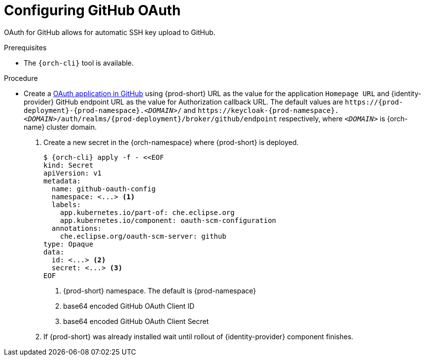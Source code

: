 // Module included in the following assemblies:
//
// Configuring GitHub OAuth


[id="configuring-github-oauth_{context}"]
= Configuring GitHub OAuth

OAuth for GitHub allows for automatic SSH key upload to GitHub.

.Prerequisites

* The `{orch-cli}` tool is available.

.Procedure

* Create a link:https://developer.github.com/apps/building-oauth-apps/creating-an-oauth-app[OAuth application in GitHub] using {prod-short} URL as the value for the application `Homepage URL` and {identity-provider} GitHub endpoint URL as the value for Authorization callback URL. The default values are `++https://++{prod-deployment}-{prod-namespace}.__<DOMAIN>__/` and `++https://++keycloak-{prod-namespace}.__<DOMAIN>__/auth/realms/{prod-deployment}/broker/github/endpoint` respectively, where `__<DOMAIN>__` is {orch-name} cluster domain.

ifeval::["{project-context}" == "che"]
* For {prod-short} deployed in multi-user mode:
+
endif::[]

. Create a new secret in the {orch-namespace} where {prod-short} is deployed.
+
[subs="+quotes,+attributes"]
----
$ {orch-cli} apply -f - <<EOF
kind: Secret
apiVersion: v1
metadata:
  name: github-oauth-config
  namespace: <...> <1>
  labels:
    app.kubernetes.io/part-of: che.eclipse.org
    app.kubernetes.io/component: oauth-scm-configuration
  annotations:
    che.eclipse.org/oauth-scm-server: github
type: Opaque
data:
  id: <...> <2>
  secret: <...> <3>
EOF
----
<1> {prod-short} namespace. The default is {prod-namespace}
<2> base64 encoded GitHub OAuth Client ID
<3> base64 encoded GitHub OAuth Client Secret

. If {prod-short} was already installed wait until rollout of {identity-provider} component finishes.

ifeval::["{project-context}" == "che"]
+

* For {prod-short} deployed in single-user mode:
. On {platforms-name}, update the deployment configuration (see xref:installation-guide:configuring-the-che-installation.adoc[] and xref:installation-guide:advanced-configuration-options-for-the-che-server-component.adoc#authentication-parameters[]).
+
[subs=+quotes]
----
CHE_OAUTH_GITHUB_CLIENTID=__<your-github-client-ID>__
CHE_OAUTH_GITHUB_CLIENTSECRET=__<your-github-secret>__
----

. In the *Authorization callback URL* field of the GitHub OAuth application, enter `__<prod-url__/api/oauth/callback`.
+
[NOTE]
====
* Substitute `_<prod-url>_` with the URL and port of the {prod-short} installation.
* Substitute `_<your-github-client-ID>_` and `_<your-github-secret>_` with your GitHub client ID and secret.
* This configuration only applies to single-user deployments of {prod-short}.
====
endif::[]
